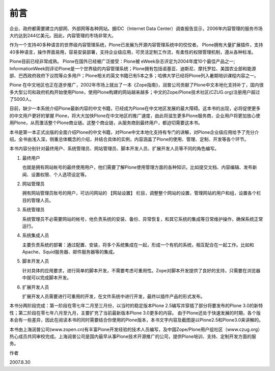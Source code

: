 ==================================================
前言
==================================================

企业、政府都需要建立内部网、外部网等各种网站。据IDC（Internet Data Center）调查报告显示，2006年内容管理的服务市场大约达到244亿美元。因此，内容管理的市场非常大。

作为一个支持40多种语言的世界级内容管理系统，Plone已发展为开源内容管理系统中的佼佼者。
Plone拥有大量扩展插件，支持40多种语言，操作界面易用，容易安装部署，支持企业级应用，可灵活定制工作流，有柔性的权限管理机制，遵从各种标准。

Plone目前已经非常成熟。 Plone在国外已经被广泛接受：Plone被 eWeek杂志评定为2004年度10个最佳产品之一; InformationWeek则评论Plone是一个世界级的内容管理系统；Plone拥有包括诺基亚、迪斯尼、摩托罗拉、美国农业部和能源部、巴西政府政府下议院等众多用户；Plone相关的英文书籍已有5本之多；哈佛大学已经将Plone列入暑期培训课程内容之一。

Plone 在中文地区也正在逐步推广，2002年市场上就出了一本《Zope指南》，润普公司贡献了Plone中文本地化支持补丁，国内很多大型公司和政府机构开始使用Plone，使用Plone构建的网站越来越多；中文的Zope/Plone技术社区(CZUG.org)注册用户超过了5000人。

目前，缺少一本系统介绍Plone最新内容的中文书籍，已经成为Plone在中文地区发展的最大障碍。这本书的出现，必将促使更多的中文用户更好的掌握 Plone，将大大加快Plone在中文地区的推广速度，由此将滋生更多Plone服务商，企业用户将更加放心使用Plone，从而激活整个Plone商业链。这整个商业链，从服务商到最终用户，都迫切需要这本书。 

本书是第一本正式出版的全面介绍Plone的中文书籍，对Plone中文本地化支持有专门的讲解，对Plone企业级应用给予了充分介绍。全书由浅入深，侧重总体概念的介绍，并结合具体的实例，内容涵盖了Plone的使用、管理、定制、开发等各个环节。

本书内容分别针对最终用户、系统管理员、网站管理员、脚本开发人员、扩展开发人员等不同的角色编写。 

1. 最终用户

   也就是拥有网站帐号的最终使用用户，他们需要了解Plone使用管理方面的各种知识。比如提交文档、内容编辑、发布新闻、设置权限、个人选项设定等。

2. 网站管理员

   拥有网站管理员账号的用户，可访问网站的 【网站设置】 栏目，调整整个网站的设置，管理网站的用户和组，设置各个栏目的管理人员。

3. 系统管理员

   系统管理员不必需要网站的帐号，他负责系统的安装、备份、异常恢复，和其它系统的集成等日常维护操作，确保系统正常运行。

4. 系统集成人员

   主要负责系统的部署：通过配置、安装，将多个系统集成在一起，形成一个有机的系统，相互配合在一起工作。比如和Apache、Squid服务器、邮件服务器等的集成。

5. 脚本开发人员

   针对具体的应用要求，进行简单的脚本开发，不需要考虑可重用性。Zope对脚本开发提供了良好的支持，只需要在浏览器中就可以完成脚本开发。

6. 扩展开发人员

   扩展开发人员需要进行可重用的开发，在文件系统中进行开发，最终以插件产品的形式发布。

本书分两阶段完成：第一阶段在零七年二月至三月份，以当时的稳定版本Plone 2.5编写并穿插了部分将要发布的Plone 3.0的新特性；第二阶段在零七年八月至九月，主要扩充了当前最新版本Plone 3.0更多的内容。
由于Plone还处于快速发展的时期，各个版本会有一些差异，因此在阅读本书的同时需要结合你使用的Plone版本，本书文字内容及截图是以Plone2.5和Plone3.0来讲解的。

本书由上海润普公司(www.zopen.cn)有丰富Plone开发经验的技术人员编写，及中国Zope/Plone用户组社区（www.czug.org）热心成员共同审校完成。上海润普公司是国内最早从事Plone技术开源推广的公司，提供Plone培训、支持、定制开发方面的服务。

作者

2007.8.30